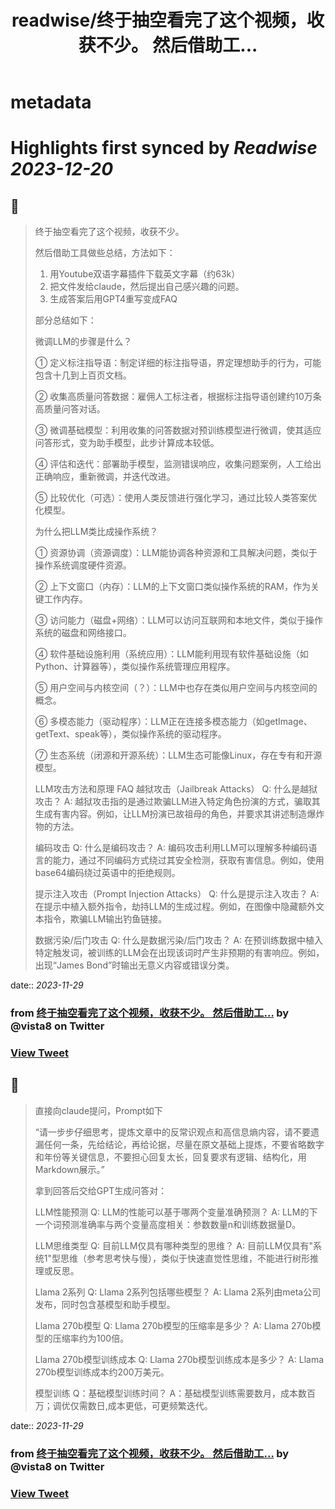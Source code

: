 :PROPERTIES:
:title: readwise/终于抽空看完了这个视频，收获不少。 然后借助工...
:END:


* metadata
:PROPERTIES:
:author: [[vista8 on Twitter]]
:full-title: "终于抽空看完了这个视频，收获不少。 然后借助工..."
:category: [[tweets]]
:url: https://twitter.com/vista8/status/1729501074502103320
:image-url: https://pbs.twimg.com/profile_images/28889602/20070314_b0295ade0c516903fd31D3r1hlye1a1Q.jpg
:END:

* Highlights first synced by [[Readwise]] [[2023-12-20]]
** 📌
#+BEGIN_QUOTE
终于抽空看完了这个视频，收获不少。

然后借助工具做些总结，方法如下：
1. 用Youtube双语字幕插件下载英文字幕（约63k）
2. 把文件发给claude，然后提出自己感兴趣的问题。
3. 生成答案后用GPT4重写变成FAQ

部分总结如下：

微调LLM的步骤是什么？

① 定义标注指导语：制定详细的标注指导语，界定理想助手的行为，可能包含十几到上百页文档。

② 收集高质量问答数据：雇佣人工标注者，根据标注指导语创建约10万条高质量问答对话。

③ 微调基础模型：利用收集的问答数据对预训练模型进行微调，使其适应问答形式，变为助手模型，此步计算成本较低。

④ 评估和迭代：部署助手模型，监测错误响应，收集问题案例，人工给出正确响应，重新微调，并迭代改进。

⑤ 比较优化（可选）：使用人类反馈进行强化学习，通过比较人类答案优化模型。

为什么把LLM类比成操作系统？

① 资源协调（资源调度）：LLM能协调各种资源和工具解决问题，类似于操作系统调度硬件资源。

② 上下文窗口（内存）：LLM的上下文窗口类似操作系统的RAM，作为关键工作内存。

③ 访问能力（磁盘+网络）：LLM可以访问互联网和本地文件，类似于操作系统的磁盘和网络接口。

④ 软件基础设施利用（系统应用）：LLM能利用现有软件基础设施（如Python、计算器等），类似操作系统管理应用程序。

⑤ 用户空间与内核空间（？）：LLM中也存在类似用户空间与内核空间的概念。

⑥ 多模态能力（驱动程序）：LLM正在连接多模态能力（如getImage、getText、speak等），类似操作系统的驱动程序。

⑦ 生态系统（闭源和开源系统）：LLM生态可能像Linux，存在专有和开源模型。

LLM攻击方法和原理 FAQ
越狱攻击（Jailbreak Attacks）
Q: 什么是越狱攻击？
A: 越狱攻击指的是通过欺骗LLM进入特定角色扮演的方式，骗取其生成有害内容。例如，让LLM扮演已故祖母的角色，并要求其讲述制造爆炸物的方法。

编码攻击
Q: 什么是编码攻击？
A: 编码攻击利用LLM可以理解多种编码语言的能力，通过不同编码方式绕过其安全检测，获取有害信息。例如，使用base64编码绕过英语中的拒绝规则。

提示注入攻击（Prompt Injection Attacks）
Q: 什么是提示注入攻击？
A: 在提示中植入额外指令，劫持LLM的生成过程。例如，在图像中隐藏额外文本指令，欺骗LLM输出钓鱼链接。

数据污染/后门攻击
Q: 什么是数据污染/后门攻击？
A: 在预训练数据中植入特定触发词，被训练的LLM会在出现该词时产生非预期的有害响应。例如，出现“James Bond”时输出无意义内容或错误分类。 
#+END_QUOTE
    date:: [[2023-11-29]]
*** from _终于抽空看完了这个视频，收获不少。 然后借助工..._ by @vista8 on Twitter
*** [[https://twitter.com/vista8/status/1729501074502103320][View Tweet]]
** 📌
#+BEGIN_QUOTE
直接向claude提问，Prompt如下

“请一步步仔细思考，提炼文章中的反常识观点和高信息熵内容，请不要遗漏任何一条，先给结论，再给论据，尽量在原文基础上提炼，不要省略数字和年份等关键信息，不要担心回复太长，回复要求有逻辑、结构化，用Markdown展示。”

拿到回答后交给GPT生成问答对：

LLM性能预测
Q: LLM的性能可以基于哪两个变量准确预测？
A: LLM的下一个词预测准确率与两个变量高度相关：参数数量n和训练数据量D。

LLM思维类型
Q: 目前LLM仅具有哪种类型的思维？
A: 目前LLM仅具有"系统1"型思维（参考思考快与慢），类似于快速直觉性思维，不能进行树形推理或反思。

Llama 2系列
Q: Llama 2系列包括哪些模型？
A: Llama 2系列由meta公司发布，同时包含基模型和助手模型。

Llama 270b模型
Q: Llama 270b模型的压缩率是多少？
A: Llama 270b模型的压缩率约为100倍。

Llama 270b模型训练成本
Q: Llama 270b模型训练成本是多少？
A: Llama 270b模型训练成本约200万美元。

模型训练
Q：基础模型训练时间？
A：基础模型训练需要数月，成本数百万；调优仅需数日,成本更低，可更频繁迭代。 
#+END_QUOTE
    date:: [[2023-11-29]]
*** from _终于抽空看完了这个视频，收获不少。 然后借助工..._ by @vista8 on Twitter
*** [[https://twitter.com/vista8/status/1729503326453301753][View Tweet]]